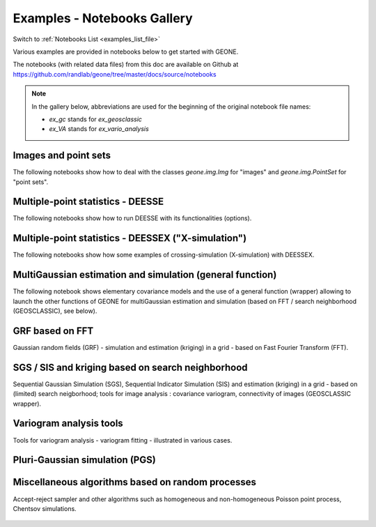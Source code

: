 .. _examples_gallery_file:

Examples - Notebooks Gallery
****************************

Switch to :ref:`Notebooks List <examples_list_file>`

Various examples are provided in notebooks below to get started with GEONE. 

The notebooks (with related data files) from this doc are available on Github at `<https://github.com/randlab/geone/tree/master/docs/source/notebooks>`_

.. note::
    In the gallery below, abbreviations are used for the beginning of the original notebook file names:

    - `ex_gc` stands for `ex_geosclassic`
    - `ex_VA` stands for `ex_vario_analysis`


Images and point sets
---------------------
The following notebooks show how to deal with the classes `geone.img.Img` for "images" and `geone.img.PointSet` for "point sets".

    .. nbgallery::
        :maxdepth: 1

        ex_a_01 - Images and point sets         <notebooks/ex_a_01_image_and_pointset>
        ex_a_02 - Dealing with RGB images (png) <notebooks/ex_a_02_image2d_rgb>
        ex_a_03 - Interpolating images          <notebooks/ex_a_03_image_interpolation>
    

Multiple-point statistics - DEESSE
----------------------------------
The following notebooks show how to run DEESSE with its functionalities (options).

    .. nbgallery::
        :maxdepth: 1

        ex_deesse_01 - Getting started                         <notebooks/ex_deesse_01_basics>
        ex_deesse_02 - Simulation path and additional outputs  <notebooks/ex_deesse_02_additional_outputs_and_simulation_paths>
        ex_deesse_03 - Search neighborhood                     <notebooks/ex_deesse_03_search_neigbhorhood>
        ex_deesse_04 - Continuous simulations                  <notebooks/ex_deesse_04_continuous_sim>
        ex_deesse_05 - Geometrical transformation              <notebooks/ex_deesse_05_geom_transformation>
        ex_deesse_06 - Proportion constraints                  <notebooks/ex_deesse_06_proba_constraint>
        ex_deesse_07 - Connectivity data                       <notebooks/ex_deesse_07_connectivity_data>
        ex_deesse_08 - Multivariate simulations (I)            <notebooks/ex_deesse_08_multivariate_sim>
        ex_deesse_09 - Multivariate simulations (II)           <notebooks/ex_deesse_09_multivariate_sim2>
        ex_deesse_10 - Incomplete images                       <notebooks/ex_deesse_10_incomplete_image>
        ex_deesse_11 - Using a mask                            <notebooks/ex_deesse_11_using_mask>
        ex_deesse_12 - Multiple training data sets             <notebooks/ex_deesse_12_multiple_TIs>
        ex_deesse_13 - Inequality data                         <notebooks/ex_deesse_13_inequality_data>
        ex_deesse_14 - Rotation in 3D                          <notebooks/ex_deesse_14_rotation3D>
        ex_deesse_15 - Block data                              <notebooks/ex_deesse_15_block_data>
        ex_deesse_16 - Advanced use of pyramids                <notebooks/ex_deesse_16_advanced_use_of_pyramids>

Multiple-point statistics - DEESSEX ("X-simulation")
----------------------------------------------------
The following notebooks show how some examples of crossing-simulation (X-simulation) with DEESSEX.

    .. nbgallery::
        :maxdepth: 1

        ex_deesseX_01 - Getting started                        <notebooks/ex_deesseX_01_getting_started>
        ex_deesseX_02 - Example I                              <notebooks/ex_deesseX_02>
        ex_deesseX_03 - Example II                             <notebooks/ex_deesseX_03>
        ex_deesseX_04 - Example III (with non-stationarity)    <notebooks/ex_deesseX_04>

MultiGaussian estimation and simulation (general function)
----------------------------------------------------------
The following notebook shows elementary covariance models and the use of a general function (wrapper) allowing to launch the other functions of GEONE for multiGaussian estimation and simulation (based on FFT / search neighborhood (GEOSCLASSIC), see below).

    .. nbgallery::
        :maxdepth: 1

        ex_general_multiGaussian <notebooks/ex_general_multiGaussian>

GRF based on FFT
----------------
Gaussian random fields (GRF) - simulation and estimation (kriging) in a grid - based on Fast Fourier Transform (FFT).

    .. nbgallery::
        :maxdepth: 1

        ex_grf_1d - 1D <notebooks/ex_grf_1d>
        ex_grf_2d - 2D <notebooks/ex_grf_2d>
        ex_grf_3d - 3D <notebooks/ex_grf_3d>

SGS / SIS and kriging based on search neighborhood
--------------------------------------------------
Sequential Gaussian Simulation (SGS), Sequential Indicator Simulation (SIS) and estimation (kriging) in a grid - based on (limited) search neigborhood; tools for image analysis : covariance variogram, connectivity of images (GEOSCLASSIC wrapper).

    .. nbgallery::
        :maxdepth: 1

        ex_gc_1d_1 - 1D                                 <notebooks/ex_geosclassic_1d_1>
        ex_gc_1d_2 - 1D with non stationary covariance  <notebooks/ex_geosclassic_1d_2_non_stat_cov>
        ex_gc_2d_1 - 2D                                 <notebooks/ex_geosclassic_2d_1>
        ex_gc_2d_2 - 2D with non stationary covariance  <notebooks/ex_geosclassic_2d_2_non_stat_cov>
        ex_gc_3d_1 - 3D                                 <notebooks/ex_geosclassic_3d_1>
        ex_gc_3d_2 - 3D with non stationary covariance  <notebooks/ex_geosclassic_3d_2_non_stat_cov>
        ex_gc_indicator_1d - indicator variable in 1D   <notebooks/ex_geosclassic_indicator_1d>
        ex_gc_indicator_2d - indicator variable in 2D   <notebooks/ex_geosclassic_indicator_2d>
        ex_gc_indicator_3d - indicator variable in 3D   <notebooks/ex_geosclassic_indicator_3d>
        ex_gc_image_analysis - tools for image analysis <notebooks/ex_geosclassic_image_analysis>

Variogram analysis tools
------------------------
Tools for variogram analysis - variogram fitting - illustrated in various cases.

    .. nbgallery::
        :maxdepth: 1

        ex_VA_data1D_1 - 1D                       <notebooks/ex_vario_analysis_data1D_1>
        ex_VA_data1D_2 - 1D with non-stationarity <notebooks/ex_vario_analysis_data1D_2_non_stationary>
        ex_VA_data2D_1 - 2D omni-directional      <notebooks/ex_vario_analysis_data2D_1_omnidirectional>
        ex_VA_data2D_2 - 2D with anisotropy       <notebooks/ex_vario_analysis_data2D_2_general>
        ex_VA_data2D_3 - 2D with non-stationarity <notebooks/ex_vario_analysis_data2D_3_non_stationary>
        ex_VA_data3D_1 - 3D omni-directional      <notebooks/ex_vario_analysis_data3D_1_omnidirectional>
        ex_VA_data3D_2 - 3D with anisotropy       <notebooks/ex_vario_analysis_data3D_2_general>
        ex_VA_data3D_3 - 3D with non-stationarity <notebooks/ex_vario_analysis_data3D_3_non_stationary>

Pluri-Gaussian simulation (PGS)
-------------------------------
    .. nbgallery::
        :maxdepth: 1
        
        ex_pgs - PGS in 1D, 2D, 3D <notebooks/ex_pgs>

Miscellaneous algorithms based on random processes
--------------------------------------------------
Accept-reject sampler and other algorithms such as homogeneous and non-homogeneous Poisson point process, Chentsov simulations.

    .. nbgallery::
        :maxdepth: 1
        
        ex_acceptRejectSampler            <notebooks/ex_acceptRejectSampler>
        ex_randProcess - various examples <notebooks/ex_randProcess>
